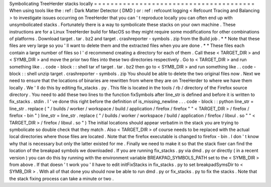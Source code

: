 Symbolicating
TreeHerder
stacks
locally
=
=
=
=
=
=
=
=
=
=
=
=
=
=
=
=
=
=
=
=
=
=
=
=
=
=
=
=
=
=
=
=
=
=
=
=
=
=
=
When
using
tools
like
the
:
ref
:
Dark
Matter
Detector
(
DMD
)
or
:
ref
:
refcount
logging
<
Refcount
Tracing
and
Balancing
>
to
investigate
issues
occurring
on
TreeHerder
that
you
can
'
t
reproduce
locally
you
can
often
end
up
with
unsymbolicated
stacks
.
Fortunately
there
is
a
way
to
symbolicate
these
stacks
on
your
own
machine
.
These
instructions
are
for
a
Linux
TreeHerder
build
for
MacOS
so
they
might
require
some
modifications
for
other
combinations
of
platforms
.
Download
target
.
tar
.
bz2
and
target
.
crashreporter
-
symbols
.
zip
from
the
Build
job
.
*
*
Note
that
these
files
are
very
large
so
you
'
ll
want
to
delete
them
and
the
extracted
files
when
you
are
done
.
*
*
These
files
each
contain
a
large
number
of
files
so
I
'
d
recommend
creating
a
directory
for
each
of
them
.
Call
these
<
TARGET_DIR
>
and
<
SYMB_DIR
>
and
move
the
prior
two
files
into
these
two
directories
respectively
.
Go
to
<
TARGET_DIR
>
and
run
something
like
.
.
code
-
block
:
:
shell
tar
xf
target
.
tar
.
bz2
then
go
to
<
SYMB_DIR
>
and
run
something
like
.
.
code
-
block
:
:
shell
unzip
target
.
crashreporter
-
symbols
.
zip
You
should
be
able
to
delete
the
two
original
files
now
.
Next
we
need
to
ensure
that
the
locations
of
binaries
are
rewritten
from
where
they
are
on
TreeHerder
to
where
we
have
them
locally
.
We
'
ll
do
this
by
editing
fix_stacks
.
py
.
This
file
is
located
in
the
tools
/
rb
/
directory
of
the
Firefox
source
directory
.
You
need
to
add
these
two
lines
to
the
function
fixSymbols
after
line_str
is
defined
and
before
it
is
written
to
fix_stacks
.
stdin
.
I
'
ve
done
this
right
before
the
definition
of
is_missing_newline
.
.
.
code
-
block
:
:
python
line_str
=
line_str
.
replace
(
"
/
builds
/
worker
/
workspace
/
build
/
application
/
firefox
/
firefox
"
"
<
TARGET_DIR
>
/
firefox
/
firefox
-
bin
"
)
line_str
=
line_str
.
replace
(
"
/
builds
/
worker
/
workspace
/
build
/
application
/
firefox
/
libxul
.
so
"
"
<
TARGET_DIR
>
/
firefox
/
libxul
.
so
"
)
The
initial
locations
should
appear
verbatim
in
the
stack
you
are
trying
to
symbolicate
so
double
check
that
they
match
.
Also
<
TARGET_DIR
>
of
course
needs
to
be
replaced
with
the
actual
local
directories
where
those
files
are
located
.
Note
that
the
firefox
executable
is
changed
to
firefox
-
bin
.
I
don
'
t
know
why
that
is
necessary
but
only
the
latter
existed
for
me
.
Finally
we
need
to
make
it
so
that
the
stack
fixer
can
find
the
location
of
the
breakpad
symbols
we
downloaded
.
If
you
are
running
fix_stacks
.
py
via
dmd
.
py
or
directly
(
in
a
recent
version
)
you
can
do
this
by
running
with
the
environment
variable
BREAKPAD_SYMBOLS_PATH
set
to
the
<
SYMB_DIR
>
from
above
.
If
that
doesn
'
t
work
you
'
ll
have
to
edit
initFixStacks
in
fix_stacks
.
py
to
set
breakpadSymsDir
to
<
SYMB_DIR
>
.
With
all
of
that
done
you
should
now
be
able
to
run
dmd
.
py
or
fix_stacks
.
py
to
fix
the
stacks
.
Note
that
the
stack
fixing
process
can
take
a
minute
or
two
.

